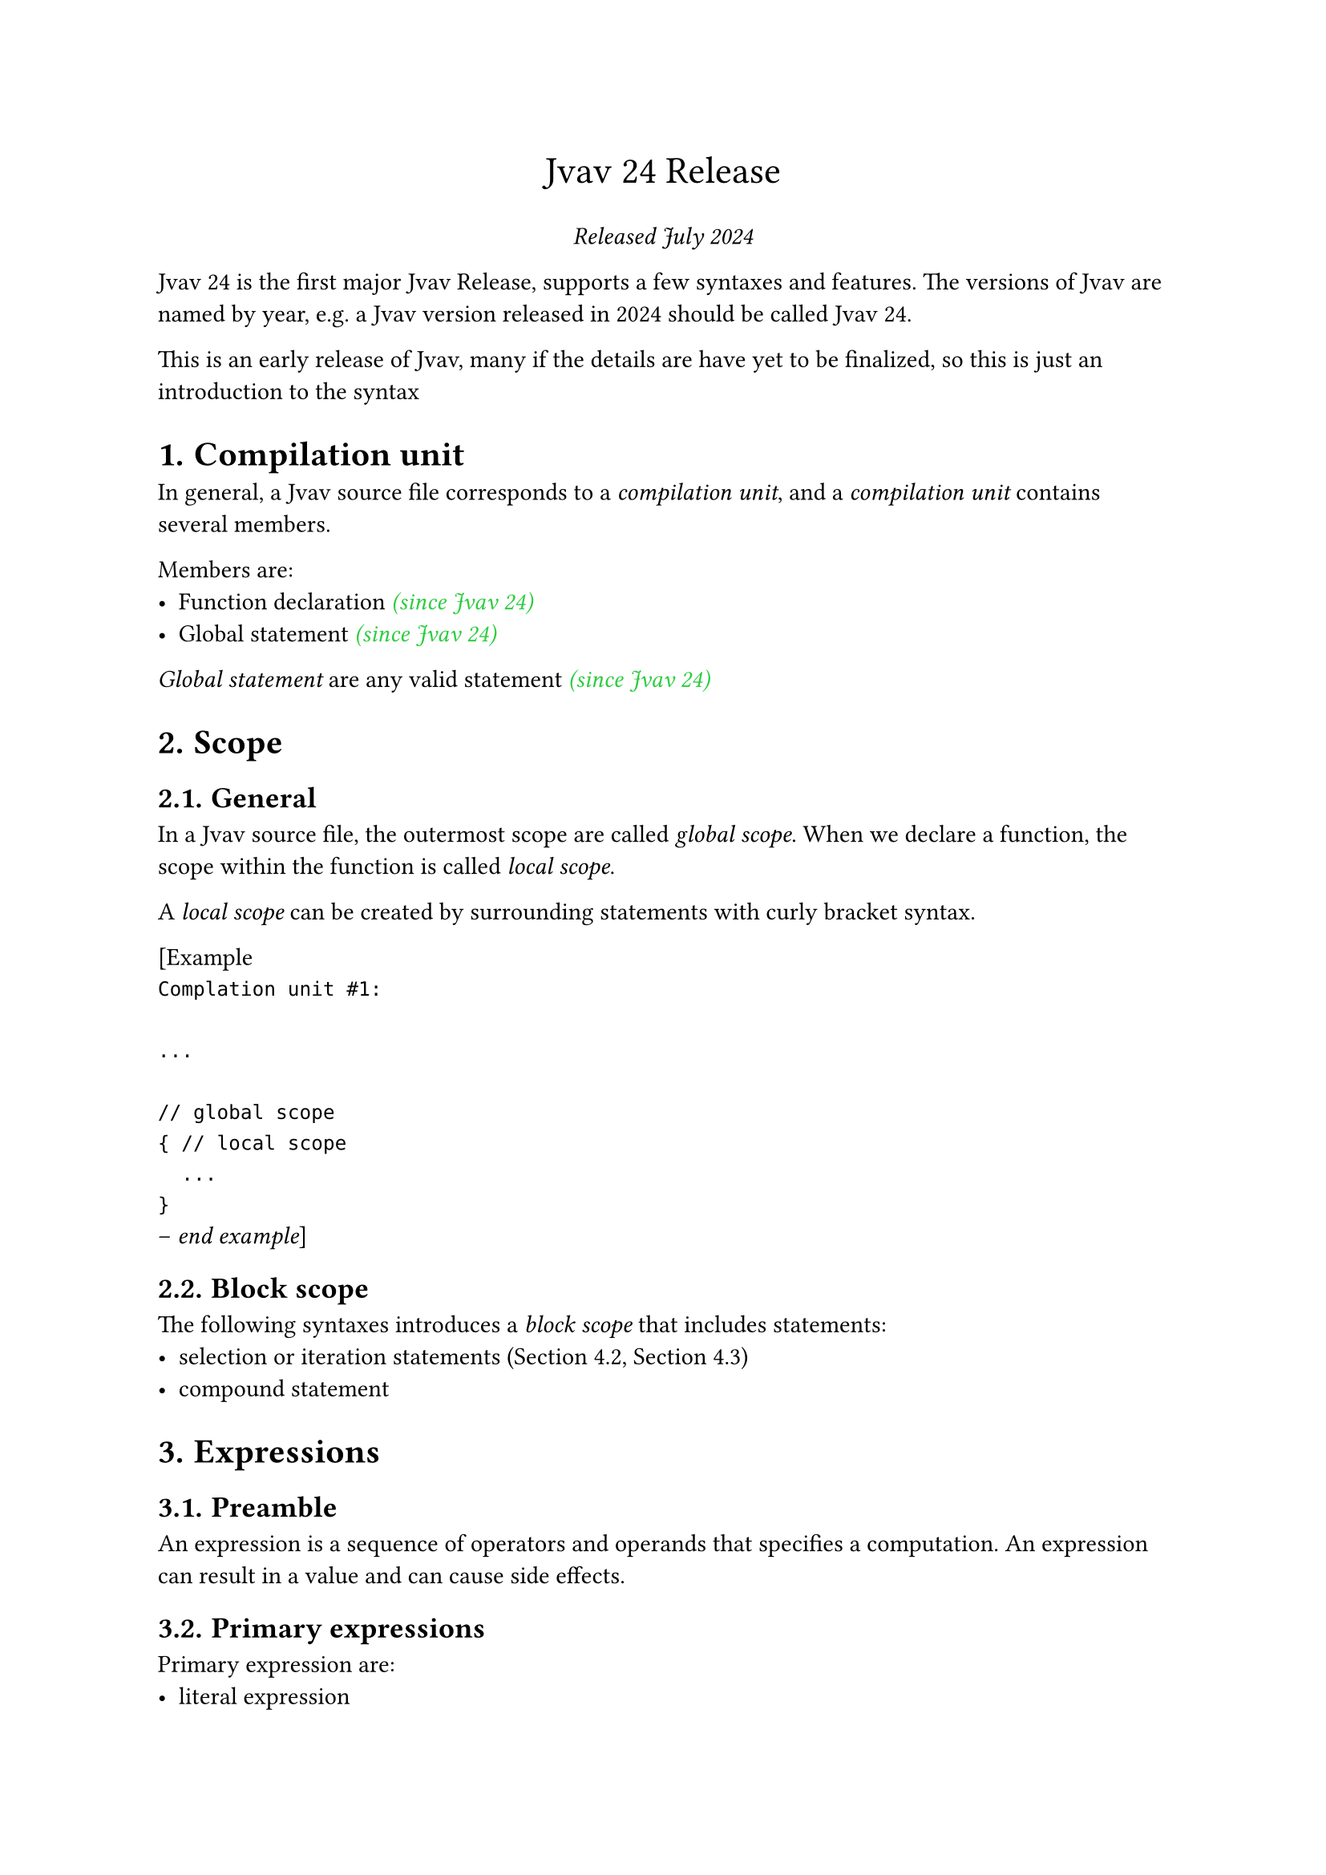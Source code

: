 #set heading(numbering: "1.")

#let keyword-color = eastern
#let since-color = green
#let user-color = blue
#let bracket-color = orange

#align(center, text(17pt)[
  Jvav 24 Release
])

#align(center, [
  _Released July 2024 _
])

Jvav 24 is the first major Jvav Release, supports a few syntaxes and features. The versions of Jvav are named by year, e.g. a Jvav version released in 2024 should be called Jvav 24.

This is an early release of Jvav, many if the details are have yet to be finalized, so this is just an introduction to the syntax

= Compilation unit <compilation-unit>

In general, a Jvav source file corresponds to a _compilation unit_, and a _compilation unit_ contains several members.

Members are:
- Function declaration #emph(text(since-color)[(since Jvav 24)])
- Global statement #emph(text(since-color)[(since Jvav 24)])

_Global statement_ are any valid statement #emph(text(since-color)[(since Jvav 24)])

= Scope <scope>

== General
In a Jvav source file, the outermost scope are called _global scope_. When we declare a function, the scope within the function is called _local scope_.

A _local scope_ can be created by surrounding statements with curly bracket syntax.

[Example 
` 
Complation unit #1:

...

// global scope
{ // local scope
  ...
}
`
-- _end example_]

== Block scope <scope.block>

The following syntaxes introduces a _block scope_ that includes statements:
- selection or iteration statements (@statement.selection, @statement.iteration)
- compound statement

= Expressions <expression>
== Preamble <expression.preamble>

An expression is a sequence of operators and operands that specifies a computation. An expression can result in a value and can cause side effects.

== Primary expressions <expression.primary>

Primary expression are:
- literal expression
- name expression
- (expression)

=== Literals <expression.primary.literal>

There are several kinds of literals:
- number literal
- string literal
- boolean literal

==== Number literal <expression.primary.literal.number>

===== Kinds of number literal <expression.primary.literal.number.kinds>
- #emph(text(user-color)[binary-literal])
- #emph(text(user-color)[octal-literal])
- #emph(text(user-color)[decimal-literal])
- #emph(text(user-color)[hexadecimal-literal])

For number literals other than decimal, theyall have specific prefixes.

===== Binary literal <expression.primary.literal.number.binary>

#emph(text(bracket-color)[0b]) #emph(text(user-color)[binary-digit])

#emph(text(bracket-color)[0B]) #emph(text(user-color)[binary-digit])

binary digit is one of:

#emph(text(bracket-color)[0]) #emph(text(bracket-color)[1])

===== Octal literal <expression.primary.literal.number.octal>

#emph(text(bracket-color)[0]) #emph(text(user-color)[octal-digit])

octal digit is on of:

#emph(text(bracket-color)[0]) #emph(text(bracket-color)[1]) #emph(text(bracket-color)[2]) #emph(text(bracket-color)[3]) #emph(text(bracket-color)[4]) #emph(text(bracket-color)[5]) #emph(text(bracket-color)[6]) #emph(text(bracket-color)[7])

===== Decimal literal <expression.primary.literal.number.decimal>

Numbers start with non-zero digit

decimal digit is on of:

#emph(text(bracket-color)[0]) #emph(text(bracket-color)[1]) #emph(text(bracket-color)[2]) #emph(text(bracket-color)[3]) #emph(text(bracket-color)[4]) #emph(text(bracket-color)[5]) #emph(text(bracket-color)[6]) #emph(text(bracket-color)[7]) #emph(text(bracket-color)[8]) #emph(text(bracket-color)[9])  

===== Hexadecimal literal <expression.primary.literal.number.hexadecimal>

#emph(text(bracket-color)[0x]) #emph(text(user-color)[hexadecimal-digit])

#emph(text(bracket-color)[0X]) #emph(text(user-color)[hexadecimal-digit])

hexadecimal digit is one of:

#emph(text(bracket-color)[0]) #emph(text(bracket-color)[1]) #emph(text(bracket-color)[2]) #emph(text(bracket-color)[3]) #emph(text(bracket-color)[4]) #emph(text(bracket-color)[5]) #emph(text(bracket-color)[6]) #emph(text(bracket-color)[7]) #emph(text(bracket-color)[8]) #emph(text(bracket-color)[9])  

#emph(text(bracket-color)[a]) #emph(text(bracket-color)[b]) #emph(text(bracket-color)[c]) #emph(text(bracket-color)[d]) #emph(text(bracket-color)[e]) #emph(text(bracket-color)[f])

#emph(text(bracket-color)[A]) #emph(text(bracket-color)[B]) #emph(text(bracket-color)[C]) #emph(text(bracket-color)[D]) #emph(text(bracket-color)[E]) #emph(text(bracket-color)[F])

==== String literal <expression.primary.literal.string>

#emph(text(bracket-color)["]) #emph(text(user-color)[character-sequence])_#sub[optional]_  #emph(text(bracket-color)["])

If any line break character appears in _#text(user-color)[character-sequence]_, the string is unterminated, the compiler reports diagnostics.

The backslash(\\) is _escape character_, when a backslash is detected in source file, the subsequent character is included into the _#text(user-color)[character-sequence]_, the backslash character and the meaning of the subsequent character is ignored. For example, the quote(") symbol represents the end of _#text(user-color)[character-sequence]_ which would not appear in the _#text(user-color)[character-sequence]_, but a backslash before it adds it to the _#text(user-color)[character-sequence]_.

==== Boolean literal <expression.primary.literal.boolean>

The Boolean literals are the keywords false and true. Such literals have type bool.

=== Parenthesized expression <expression.primary.parenthesized>

A parenthesized expression (_E_) is a primary expression whose type and result are identical to those of _E_. The parenthesized expression can be used in exactly the same contexts as those where E can be used, and with the same meaning, except as otherwise indicated.

=== Name expression <expression.primary.name>

A name expression holds an identifier that refers to function, variable or a constant.

== Compound expressions <expression.compound>

=== Postfix expressions <expression.compound.postfix>

==== General 

Postfix expressions group left-to-right.

==== Call expression

A call expression is a postfix expression followed by parentheses containing a possibly empty, comma-separated list of expressions which constitute the arguments to the function.

Recursive calls are permitted.

= Statements <statement>

Statements are executed in sequence except where noted elsewhere. 

Statements are starts with a keyword, otherwise it is a expression statement. #emph(text(since-color)[(since Jvav 24)])

== Block statement

A _block statement_ (also known as a compound) groups a sequence of statements into a single statement.

#h(0.5cm) _compound-statement_:

#h(1cm) #emph(text(bracket-color)[{]) #emph(text(user-color)[statement-sequence])#sub[optional] #emph(text(bracket-color)[}])

#h(0.5cm) _statement-sequence_:

#h(1cm) #emph(text(user-color)[statement])

#h(1cm) #emph(text(user-color)[statement-sequence]) #emph(text(user-color)[statement])

A block statement defines a block scope (@scope.block).

== Selection statements <statement.selection>
=== If statement <statement.selection.if>

If statement executes statements conditionally, if the condition yields #emph(text(bracket-color)[true]) the first sub-statement is executed. If the #emph(text(blue)[else]) part is present and the condition yields #emph(text(bracket-color)[false]), the second sub-statement is executed.


#table(
  columns: 2,
  stroke: none,
  align: (left, right)
)[
    _#text(keyword-color)[if] #text(user-color)[condition] { #text(user-color)[statement-true] }_
][(1)
][
    _#text(keyword-color)[if] #text(user-color)[condition] { #text(user-color)[statement-true] } #text(keyword-color)[else] { #text(user-color)[statement-false] }_
][(2)]

1. #emph(text(keyword-color)[If]) statement without an #emph(text(keyword-color)[else]) branch
2. #emph(text(keyword-color)[If]) statement with an #emph(text(keyword-color)[else]) branch

#table(
  columns: 3,
  stroke: none,
  align: (right, center, left)
)[_condition_][-][a #emph(text(user-color)[expression]) which will yield a value of type #emph(text(keyword-color)[bool])
][_statement-true_][-][the #emph(text(user-color)[statement]) to be executed if the #emph(text(user-color)[condition]) yields #emph(text(bracket-color)[true])
][_statement-false_][-][the #emph(text(user-color)[statement]) to be executed if the #emph(text(user-color)[condition]) yields #emph(text(bracket-color)[false])
]

== Iteration statements <statement.iteration>
=== General <statement.iteration.general>

Iteration statements specify looping, and have following syntax:

_#text(keyword-color)[while] #text(user-color)[condition]  { #text(user-color)[statement] }_

_#text(keyword-color)[do] { #text(user-color)[statement] } #text(keyword-color)[while] #text(user-color)[expression]_

_#text(keyword-color)[for] #text(user-color)[init-statement]#sub[optional] _;_ #text(user-color)[condition]_;_ #text(user-color)[expression] { #text(user-color)[statement] }_ 

The sub-statement in an _#text(user-color)[iteration-statement]_ defines a block scope which is entered and exited each time through the loop.

=== While statement <statement.iteration.while>

While statement executes the sub-statement repeatedly until the value of _#text(user-color)[condition]_ becomes _#text(bracket-color)[false]_. The expression of the _#text(user-color)[condition]_ is evaluated before each execution of the sub-statement.

=== Do-while statement <statement.iteration.do-while>

Do-while statement executes the sub-statement unconditionally first, then executes the sub-statement repeatedly until the value of _#text(user-color)[condition]_ becomes _#text(bracket-color)[false]_. The expression of the _#text(user-color)[condition]_ is evaluated before each execution of the sub-statement except the first time.

=== For statement <statement.iteration.for>

For statement executes the sub-statement repeatedly until the value of _#text(user-color)[condition]_ becomes _#text(bracket-color)[false]_, while the statement does not need to manage the loop condition.

The _#text(user-color)[init-statement]_ is executed before the first execution of sub-statement, the _#text(user-color)[expression]_ is evaluated after each execution of the sub-statement.

== Jump statements <statement.jump>
=== General <statement.jump.general>

Jump statements unconditionally transfer control, has following syntax:

_#text(keyword-color)[break]_

_#text(keyword-color)[continue]_

_#text(keyword-color)[return] #text(user-color)[expression]_

=== Break statement <statement.jump.break>

A _#text(keyword-color)[break]_ statement shall be enclosed by _#text(user-color)[iteration-statement]_. The _#text(keyword-color)[break]_ statement causes the termination of the _#text(user-color)[iteration-statement]_; control passes to the statement following the terminated statement, if any.

=== Continue statement <statement.jump.continue>

A _#text(keyword-color)[continue]_ statement shall be enclosed by _#text(user-color)[iteration-statement]_. The _#text(keyword-color)[continue]_ statement causes the termination of current loop and immediately starts the next loop if any.

=== Return statement <statement.jump.return>

A function returns control to its caller by the return statement.

The _#text(user-color)[expression]_ of _#text(keyword-color)[return]_ statement is called its operand. A _#text(keyword-color)[return]_ statement with no operand shall be used only in a function whose has no return type. The type of the operand must match the type of the function's return type.

= Declarations <declaration>

== Preamble <declaration.preamble>

A declaration is a statement (@statement)

== Type clause

_: #text(user-color)[identifier]_

Type clause specifies the type of the declaration, such as the variable's type and the function's return type, and can usually be empty.

== Variable declaration <declaration.variable>

A variable declaration is a statement that introduces and optionally initialize one identifiers.

#table(
  columns: 2,
  stroke: none,
  align: (left, right)
)[#emph(text(keyword-color)[let]) #emph(text(user-color)[variable-name]) #emph(text(user-color)[type-clause])_#sub[optional]_ = #emph(text(user-color)[initializer])][(1)
][#emph(text(keyword-color)[var]) #emph(text(user-color)[variable-name]) #emph(text(user-color)[type-clause])_#sub[optional]_ = #emph(text(user-color)[initializer])][(1)]

#table(
  columns: 3,
  stroke: none,
  align: (right, center, left)
)[_#text(user-color)[variable-name]_][\-][the name of the variable, any valid identifier
][_#text(user-color)[type-clause]_][\-][possibly empty, the type of the variable
][_#text(user-color)[initializer]_][\-][the initial value of the variable, any valid expression]

1. Declare a variable with the type and the initializer, the value of the variable is mutable.
2. Declare a constant with the type and the initializer, which the value cannot be changed after declaration.

If the _#text(user-color)[type-clause]_ is empty, then the type of the variable is deduced from the initializer.

== Function declaration

A function declaration declares a function in current scope and associates the function's name, parameters and return type.

#table(
  columns: 2,
  stroke: none,
  align: (left, right)
)[_#text(keyword-color)[fun] #text(user-color)[function-name] #text(bracket-color)[(] #text(user-color)[parameter-list] #text(bracket-color)[)] { #text(user-color)[statement] }_][(1)
][_#text(keyword-color)[fun] #text(user-color)[function-name] #text(bracket-color)[(] #text(user-color)[parameter-list] #text(bracket-color)[)] #text(user-color)[type-clause]#sub[optional] { #text(user-color)[statement] }_][(2)]

#table(
  columns: 3,
  stroke: none,
  align: (right, center, left)
)[_#text(user-color)[function-name]_][-][the name of the function, any valid identifier
][_#text(user-color)[parameter-list]_][-][a list of parameter syntax
][_#text(user-color)[type-clause]_][-][possibly empty, the return type of the function]

1. Declare a function with no _#text(user-color)[type-clause]_, which means no return value.
2. Declare a function with a _#text(user-color)[type-clause]_.

The parameters of the function are in the same scope of the _#text(user-color)[statement]_  

=== Parameter syntax

Parameter syntax declares a parameter of a function.

_#text(user-color)[parameter-name] _:_ #text(user-color)[type-clause]_